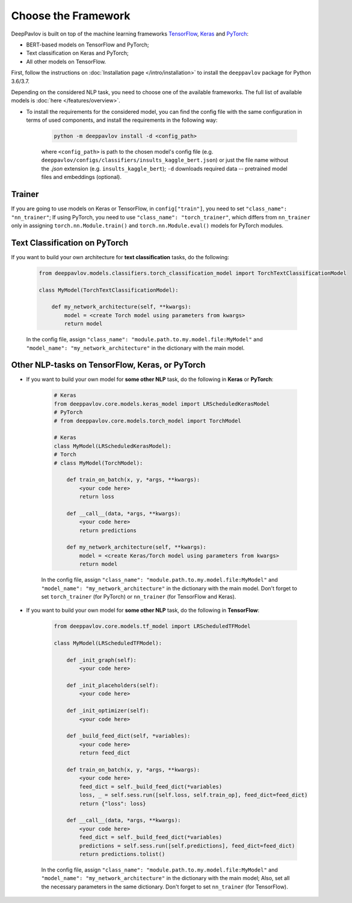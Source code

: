 Choose the Framework
====================

DeepPavlov is built on top of the machine learning frameworks
`TensorFlow <https://www.tensorflow.org/>`__,
`Keras <https://keras.io/>`__ and `PyTorch <https://www.pytorch.org/>`__:

* BERT-based models on TensorFlow and PyTorch;
* Text classification on Keras and PyTorch;
* All other models on TensorFlow.

First, follow the instructions on :doc:`Installation page </intro/installation>`
to install the ``deeppavlov`` package for Python 3.6/3.7.

Depending on the considered NLP task, you need to choose one of the available frameworks.
The full list of available models is :doc:`here </features/overview>`.

- To install the requirements for the considered model, you can find the config file with the same configuration
  in terms of used components, and install the requirements in the following way:

        .. code:: bash

            python -m deeppavlov install -d <config_path>

        where ``<config_path>`` is path to the chosen model's config file (e.g. ``deeppavlov/configs/classifiers/insults_kaggle_bert.json``)
        or just the file name without the `.json` extension (e.g. ``insults_kaggle_bert``);
        ``-d`` downloads required data -- pretrained model files and embeddings (optional).

Trainer
-------

If you are going to use models on Keras or TensorFlow, in ``config["train"]``, you need to set ``"class_name": "nn_trainer"``;
If using PyTorch, you need to use ``"class_name": "torch_trainer"``, which differs from ``nn_trainer``
only in assigning ``torch.nn.Module.train()`` and ``torch.nn.Module.eval()`` models for PyTorch modules.


Text Classification on PyTorch
---------------------------------------

If you want to build your own architecture for **text classification** tasks, do the following:

    .. code:: python

        from deeppavlov.models.classifiers.torch_classification_model import TorchTextClassificationModel

        class MyModel(TorchTextClassificationModel):

            def my_network_architecture(self, **kwargs):
                model = <create Torch model using parameters from kwargs>
                return model

    In the config file, assign ``"class_name": "module.path.to.my.model.file:MyModel"`` 
    and ``"model_name": "my_network_architecture"``
    in the dictionary with the main model.

Other NLP-tasks on TensorFlow, Keras, or PyTorch
------------------------------------------------

- If you want to build your own model for **some other NLP** task, do the following in **Keras** or **PyTorch**:

    .. code:: python

        # Keras
        from deeppavlov.core.models.keras_model import LRScheduledKerasModel
        # PyTorch
        # from deeppavlov.core.models.torch_model import TorchModel

        # Keras
        class MyModel(LRScheduledKerasModel):
        # Torch
        # class MyModel(TorchModel):

            def train_on_batch(x, y, *args, **kwargs):
                <your code here>
                return loss

            def __call__(data, *args, **kwargs):
                <your code here>
                return predictions

            def my_network_architecture(self, **kwargs):
                model = <create Keras/Torch model using parameters from kwargs>
                return model

    In the config file, assign ``"class_name": "module.path.to.my.model.file:MyModel"`` 
    and ``"model_name": "my_network_architecture"``
    in the dictionary with the main model.
    Don't forget to set ``torch_trainer`` (for PyTorch) or ``nn_trainer`` (for TensorFlow and Keras).


- If you want to build your own model for **some other NLP** task, do the following in **TensorFlow**:

    .. code:: python

        from deeppavlov.core.models.tf_model import LRScheduledTFModel

        class MyModel(LRScheduledTFModel):

            def _init_graph(self):
                <your code here>

            def _init_placeholders(self):
                <your code here>

            def _init_optimizer(self):
                <your code here>

            def _build_feed_dict(self, *variables):
                <your code here>
                return feed_dict

            def train_on_batch(x, y, *args, **kwargs):
                <your code here>
                feed_dict = self._build_feed_dict(*variables)
                loss, _ = self.sess.run([self.loss, self.train_op], feed_dict=feed_dict)
                return {"loss": loss}

            def __call__(data, *args, **kwargs):
                <your code here>
                feed_dict = self._build_feed_dict(*variables)
                predictions = self.sess.run([self.predictions], feed_dict=feed_dict)
                return predictions.tolist()

    In the config file, assign ``"class_name": "module.path.to.my.model.file:MyModel"`` 
    and ``"model_name": "my_network_architecture"``
    in the dictionary with the main model; Also, set all the necessary parameters in the same dictionary.
    Don't forget to set  ``nn_trainer`` (for TensorFlow).
